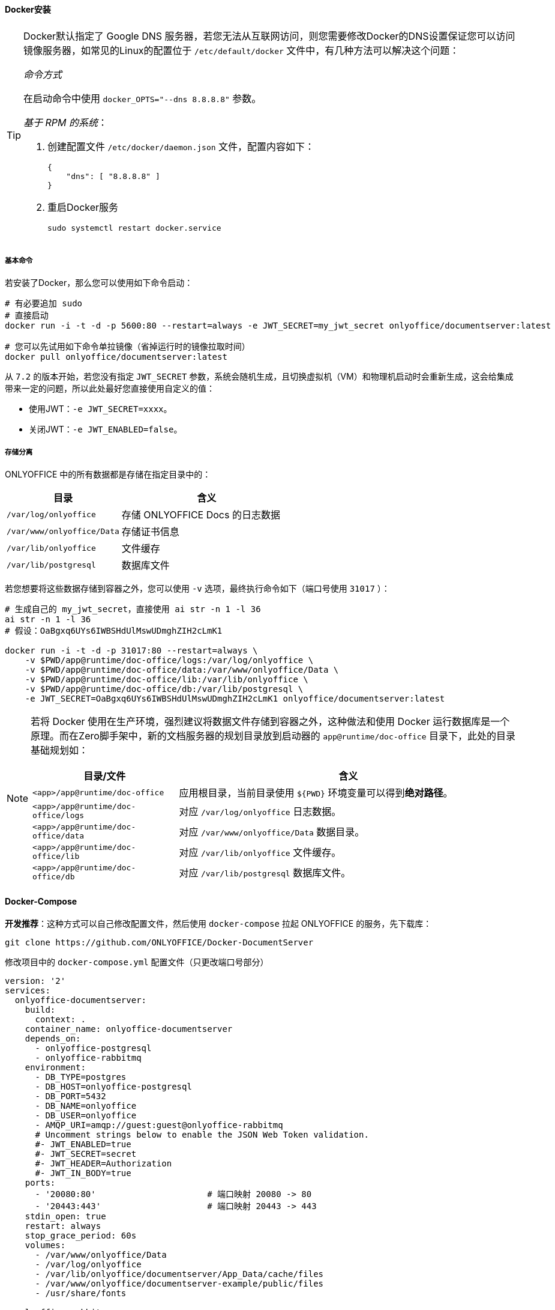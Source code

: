 ifndef::imagesdir[:imagesdir: ../images]
:data-uri:


==== Docker安装

[TIP]
====
Docker默认指定了 Google DNS 服务器，若您无法从互联网访问，则您需要修改Docker的DNS设置保证您可以访问镜像服务器，如常见的Linux的配置位于 `/etc/default/docker` 文件中，有几种方法可以解决这个问题：

_命令方式_

在启动命令中使用 `docker_OPTS="--dns 8.8.8.8"` 参数。

_基于 RPM 的系统_：

1. 创建配置文件 `/etc/docker/daemon.json` 文件，配置内容如下：
+
--
[source,json]
----
{
    "dns": [ "8.8.8.8" ]
}
----
--
2. 重启Docker服务
+
--
[source,bash]
----
sudo systemctl restart docker.service
----
--

====

===== 基本命令

若安装了Docker，那么您可以使用如下命令启动：

[source,bash]
----
# 有必要追加 sudo
# 直接启动
docker run -i -t -d -p 5600:80 --restart=always -e JWT_SECRET=my_jwt_secret onlyoffice/documentserver:latest

# 您可以先试用如下命令单拉镜像（省掉运行时的镜像拉取时间）
docker pull onlyoffice/documentserver:latest
----

从 `7.2` 的版本开始，若您没有指定 `JWT_SECRET` 参数，系统会随机生成，且切换虚拟机（VM）和物理机启动时会重新生成，这会给集成带来一定的问题，所以此处最好您直接使用自定义的值：

- 使用JWT：`-e JWT_SECRET=xxxx`。
- 关闭JWT：`-e JWT_ENABLED=false`。

===== 存储分离

ONLYOFFICE 中的所有数据都是存储在指定目录中的：

[options="header", cols="4,6"]
|====
|目录|含义
|`/var/log/onlyoffice` |存储 ONLYOFFICE Docs 的日志数据
|`/var/www/onlyoffice/Data` |存储证书信息
|`/var/lib/onlyoffice` |文件缓存
|`/var/lib/postgresql` |数据库文件
|====

若您想要将这些数据存储到容器之外，您可以使用 `-v` 选项，最终执行命令如下（端口号使用 `31017` ）：

[source,bash]
----
# 生成自己的 my_jwt_secret，直接使用 ai str -n 1 -l 36
ai str -n 1 -l 36
# 假设：OaBgxq6UYs6IWBSHdUlMswUDmghZIH2cLmK1

docker run -i -t -d -p 31017:80 --restart=always \
    -v $PWD/app@runtime/doc-office/logs:/var/log/onlyoffice \
    -v $PWD/app@runtime/doc-office/data:/var/www/onlyoffice/Data \
    -v $PWD/app@runtime/doc-office/lib:/var/lib/onlyoffice \
    -v $PWD/app@runtime/doc-office/db:/var/lib/postgresql \
    -e JWT_SECRET=OaBgxq6UYs6IWBSHdUlMswUDmghZIH2cLmK1 onlyoffice/documentserver:latest
----

[NOTE]
====
若将 Docker 使用在生产环境，强烈建议将数据文件存储到容器之外，这种做法和使用 Docker 运行数据库是一个原理。而在Zero脚手架中，新的文档服务器的规划目录放到启动器的 `app@runtime/doc-office` 目录下，此处的目录基础规划如：

[options="header", cols="3,7"]
|====
|目录/文件|含义
|`<app>/app@runtime/doc-office` | 应用根目录，当前目录使用 `${PWD}` 环境变量可以得到**绝对路径**。
|`<app>/app@runtime/doc-office/logs` | 对应 `/var/log/onlyoffice` 日志数据。
|`<app>/app@runtime/doc-office/data` | 对应 `/var/www/onlyoffice/Data` 数据目录。
|`<app>/app@runtime/doc-office/lib` | 对应 `/var/lib/onlyoffice` 文件缓存。
|`<app>/app@runtime/doc-office/db` | 对应 `/var/lib/postgresql` 数据库文件。
|====
====

==== Docker-Compose

**开发推荐**：这种方式可以自己修改配置文件，然后使用 `docker-compose` 拉起 ONLYOFFICE 的服务，先下载库：

[source,bash]
----
git clone https://github.com/ONLYOFFICE/Docker-DocumentServer
----

修改项目中的 `docker-compose.yml` 配置文件（只更改端口号部分）

[source,yaml]
----
version: '2'
services:
  onlyoffice-documentserver:
    build:
      context: .
    container_name: onlyoffice-documentserver
    depends_on:
      - onlyoffice-postgresql
      - onlyoffice-rabbitmq
    environment:
      - DB_TYPE=postgres
      - DB_HOST=onlyoffice-postgresql
      - DB_PORT=5432
      - DB_NAME=onlyoffice
      - DB_USER=onlyoffice
      - AMQP_URI=amqp://guest:guest@onlyoffice-rabbitmq
      # Uncomment strings below to enable the JSON Web Token validation.
      #- JWT_ENABLED=true
      #- JWT_SECRET=secret
      #- JWT_HEADER=Authorization
      #- JWT_IN_BODY=true
    ports:
      - '20080:80'                      # 端口映射 20080 -> 80
      - '20443:443'                     # 端口映射 20443 -> 443
    stdin_open: true
    restart: always
    stop_grace_period: 60s
    volumes:
      - /var/www/onlyoffice/Data
      - /var/log/onlyoffice
      - /var/lib/onlyoffice/documentserver/App_Data/cache/files
      - /var/www/onlyoffice/documentserver-example/public/files
      - /usr/share/fonts

  onlyoffice-rabbitmq:
    container_name: onlyoffice-rabbitmq
    image: rabbitmq
    restart: always
    expose:
      - '5672'

  onlyoffice-postgresql:
    container_name: onlyoffice-postgresql
    image: postgres:9.5
    environment:
      - POSTGRES_DB=onlyoffice
      - POSTGRES_USER=onlyoffice
      - POSTGRES_HOST_AUTH_METHOD=trust
    restart: always
    expose:
      - '5432'
    volumes:
      - postgresql_data:/var/lib/postgresql

volumes:
  postgresql_data:
----

依次执行如下命令：

[source,bash]
----
# 进入目录中，docker-compose.yml 已改过
cd Docker-DocumentServer

# 然后拉起
docker-compose up -d

# 停止使用如下命令
docker-compose down
----

第一次由于镜像、依赖库下载等各种问题，速度会慢一点（保证您的网络连通性），执行过程中您可以看到如下截图：

image:zero-doc-docker-compose.png[,900]

==== Ubuntu

本章提供在 `Ubuntu` （ `Ubuntu Server 22.04.3 LTS` ）上安装的详细流程，此部分内容同时支持**开发环境/生产环境**。

[options="header", cols="4,6"]
|====
|项|需求
|`CPU` | `> 2GHz`
|`RAM`（内存） | `> 2GB`
|`HDD`（硬盘） | `> 40GB`
|`SWAP` | `> 4GB`
|`OS` | 内核版本超过 `3.13`（执行 `uname -a` 查看）
|其他库 a|

- `PostgreSQL > 12.9`
- `NGINX > 1.3.13`
- `libstdc++6 > 4.8.4`
- `RabbitMQ`
|====

[TIP]
====
前文中已经配置过 `ox.office.cn` 域名映射的IP地址，所以本章节所有的配置都配置到此域名下，推荐搭建环境时使用域名替换掉IP，不论是局域网DNS还是伪集群模式，使用域名是最好的方式，以防止IP地址变化导致配置的大规模更新；不仅如此，在搭建 `Document Server` 的机器上还需要设置如下Host：

[options="header", cols"4,6"]
|====
|域名|含义
|`ox.server.cn` |Zero Ui的运行服务器。
|`ox.engine.cn` |Zero 后端的运行服务器。
|`ox.office.cn` |Document Server文档服务器。
|====
====

由于实例运行在局域网中，安装配置之前先按如下步骤检查防火墙并关闭：

[source,bash]
----
# 查看防火墙状态
# inactive - 禁用
# active - 启用
sudo ufw status
# 禁用防火墙
sudo ufw disable
----

===== 依赖库

下边是安装 ONLYOFFICE 所需的依赖库：

[options="header", cols="4,6"]
|====
|库|备注
|`libcurl3` |一个用于处理网络数据传输的开源库，它提供了一个简单的 API，允许开发人员通过多种协议（如HTTP、FTP、SCP、SFTP等）发送和接收数据。
|`libxml2` |libxml2 是一个用于解析和处理XML（可扩展标记语言）文档的开源库，libxml2 提供了一套功能强大的工具，用于读取、解析、创建和修改XML文档，使开发人员能够在各种应用程序中处理XML数据。
|`fonts-dejavu` |fonts-dejavu 是一个开源字体包，包含了 DejaVu 字体系列的字体文件，这些字体是基于 Bitstream Vera 字体系列的扩展，旨在提供广泛的字符集支持，包括拉丁字母、希腊字母、西里尔字母以及各种特殊字符和符号。
|`fonts-liberation` |fonts-liberation 是一个字体包，旨在提供一组兼容微软字体的开源替代品，这些字体与微软的字体（例如Times New Roman、Arial和Courier New）在外观和排版上非常相似，但它们是自由和开源的，可以在各种操作系统上自由使用、分发和修改。
|`ttf-mscorefonts-installer` |ttf-mscorefonts-installer 是一个用于在Linux系统上安装微软核心字体（Microsoft Core Fonts）的软件包，微软核心字体是一组由微软创建并在其操作系统中广泛使用的字体，包括常见的字体如Arial、Times New Roman、Courier New等。
|`fonts-crosextra-carlito` |fonts-crosextra-carlito 是一种字体包，提供了 Carlito 字体，这是对微软 Calibri 字体的开源替代品，Calibri 是一种常见的无衬线字体，通常用于文档和电子邮件等办公应用程序中。
|`fonts-takao-gothic` |fonts-takao-gothic 是一个字体包，包含了 Takao 字体家族的高丽字体（Gothic）变种。Takao 字体是一组用于支持多种亚洲语言字符集的开源字体。
|`fonts-opensymbol` |fonts-opensymbol 是一个字体包，包含了开源的 OpenSymbol 字体。OpenSymbol 字体是一种特殊的字体，用于显示各种符号、图标和特殊字符，通常与办公套件和文档处理软件一起使用。
|====

执行如下命令安装上述库：

[source,bash]
----
# 1. libcurl3 已经没有提供安装源了，所以此处使用 libcurl4 替换
# 2. 此处执行时需使用 sudo 提升权限
sudo apt install libcurl4 libxml2 fonts-dejavu fonts-liberation ttf-mscorefonts-installer fonts-crosextra-carlito fonts-takao-gothic fonts-opensymbol
----

[WARNING]
====
按照官方教程提及，若安装的是 `14.04 TLS` 或旧版本才需安装上述依赖库，但由于部分内容已经存在更新包，所以依旧执行一次上述命令，当您看到如下信息证明依赖库已全部安装完成：

image:zero-doc-dep.png[,800]
====

===== PostgreSQL

ONLYOFFICE 依赖 PgSQL 数据库，本章节提供 PgSQL 在 Ubuntu 上的安装。

1. 执行下边命令先安装 PgSQL 数据库：
+
--
[source,bash]
----
sudo apt-get install postgresql
----
--
2. 安装完成后，您需要为 ONLYOFFICE 初始化数据库：
+
--
[source,bash]
----
sudo -i -u postgres psql -c "CREATE USER onlyoffice WITH PASSWORD 'onlyoffice';"
sudo -i -u postgres psql -c "CREATE DATABASE onlyoffice OWNER onlyoffice;"
----
--
3. （局域网访问）编辑 PgSQL 的配置文件：
+
--
_1) `postgresql.conf` 编辑_

[source,bash]
----
sudo vim /etc/postgresql/14/main/postgresql.conf
----

找到配置文件中的如下配置，并更改：

[source,properties]
----
listen_addresses = '*'
----

_2) `pg_hba.conf` 编辑_

[source,bash]
----
sudo vim /etc/postgresql/14/main/pg_hba.conf
----

在配置文件末尾追加如下：

[source,properties]
----
# Local Network connect on [ADDRESS] section
host    all             all             0.0.0.0/0               scram-sha-256
----

_3）重启服务_

更改配置文件之后，执行如下命令：

[source,bash]
----
sudo systemctl restart postgresql
----
--
4. 打开数据库连接工具，并使用 `onlyoffice/onlyoffice` 账号密码访问（确认可连接即可）：
+
--
image:zero-doc-pg.png[,640]
--

===== RabbitMQ

RabbitMQ 是一个开源的消息队列中间件（Message Broker），它实现了高级消息队列协议（AMQP）的标准，消息队列是一种用于在不同的应用程序或组件之间传递消息的通信方式，它们通常用于解耦不同部分的应用程序，以便它们可以独立运行和扩展。

您可以按照如下步骤搭建 Ubuntu 上的 MQ：

1. 由于 RabbitMQ 依赖 `Erlang` 语言环境的支持，所以先要安装 `Erlang` 环境：
+
--
[source,bash]
----
# 依赖库
sudo apt install build-essential
sudo apt install libncurses5-dev
sudo apt install libssl-dev
sudo apt install unixodbc unixodbc-dev
sudo apt install freeglut3-dev libwxgtk2.8-dev          # Couldn't find any package by glob 'libwxgtk2.8-dev'
sudo apt install xsltproc
sudo apt install fop
sudo apt install tk8.6

# 语言环境（安装完成后执行 `erl`）
sudo apt install erlang
----

这些库的作用如下：

[options="header",cols="3,7"]
|====
|库|备注
|`build-essential` |一个用于在Linux操作系统上设置开发环境的包集合，它通常用于Debian和Ubuntu等基于Debian的Linux发行版，包括编译器（GCC）、构建工具（Make）、基本开发库（libc）。
|`libncurses5-dev` |用于开发基于文本界面的终端应用程序的开发库，它是ncurses库的开发包，通常用于在Linux和类Unix操作系统上创建具有文本用户界面（TUI）的应用程序。
|`libssl-dev` |是用于开发与安全套接字层（SSL）和传输层安全性（TLS）相关的应用程序的开发包，这个包通常在Linux和类Unix操作系统上提供，用于支持安全的网络通信。
|`m4` |一个用于文本处理的实用工具，通常用于自动化文本文件的生成和转换。
|`unixodbc unixodbc-dev` |是与数据库连接相关的库和开发工具，通常在Unix和Unix-like操作系统上使用，它们用于支持在这些操作系统上连接和访问各种数据库管理系统（DBMS）的应用程序。
|`freeglut3-dev libwxgtk2.8-dev` |两个不同的开发包，用于开发图形用户界面（GUI）应用程序，通常在Linux和类Unix操作系统上使用。
|`xsltproc` |一个命令行工具，用于处理XML文档并执行XSLT（Extensible Stylesheet Language Transformations）转换。
|`fop` |一个开源的Java应用程序，用于将XSL-FO（Extensible Stylesheet Language - Formatting Objects）文档转换为PDF和其他输出格式，XSL-FO是一种XML格式，用于描述文档的外观和格式化要求，包括字体、排版、页眉、页脚、段落和表格等。
|`tk8.6` |Tcl/Tk图形用户界面（GUI）工具包的一个特定版本，Tcl（Tool Command Language）是一种脚本编程语言，而Tk是一个用于创建图形用户界面的工具包。
|====
--
2. RabbitMQ 的安装和状态查看：
+
--
[source,bash]
----
# 安装
sudo apt install rabbitmq-server
# 状态查看
sudo systemctl status rabbitmq-server
# < 18.04+, 执行如下
sudo apt install nginx-extras
----
--
3. RabbitMQ 的日志信息查看：
+
--
直接进入日志目录查看日志信息：
[source,bash]
----
cd /var/log/rabbitmq/
----

image:zero-doc-rmqlog.png[]

将带有 `rabbit@` 前缀的日志打开（后边跟 host 名），您可以看到当前服务是否查找到对应配置目录：

image:zero-doc-rmqss.png[]
--
4. RabbitMQ 配置局域网访问（由于关闭了防火墙，所以不需要相关设置，生产环境不推荐）：
+
--
[source,bash]
----
cd /etc/rabbitmq/
vim rabbitmq.config
# 内容：[{rabbit, [{loopback_users, []}]}].
# 注意上述配置中最后一个英文句点 . 不可以丢，若丢了会导致启动失败

# 修改完成后重启
sudo systemctl restart rabbitmq-server
----
此处配置的 `[{rabbit, [{loopback_users, []}]}].` 意思是开放使用，rabbitmq 默认创建用户 guest，密码也是 guest，值允许 `localhost` 访问，若要外部访问则必须加上上述配置。
--
5. 安装管理平台，安装之后重启：
+
--
[source,bash]
----
sudo rabbitmq-plugins list                          # 查看目前有的插件列表
sudo rabbitmq-plugins enable rabbitmq_management    # 启用管理平台
----

image:zero-doc-rmanage.png[,700]
--
6. 重启完成之后浏览器打开：`http://ox.office.cn:15672/`（此处的 `ox.office.cn` 已经在前边章节配置了），账号密码使用 `guest/guest`：
+
--
image:zero-doc-mqgui.png[]
--

===== ONLYOFFICE Docs

安装 Docs 之前，您需要先看看此产品的端口相关内容，参考如下表格（完整版参考：link:https://helpcenter.onlyoffice.com/installation/docs-community-open-ports.aspx[Ports List]）：

[options="header",cols="4,6"]
|====
|端口号 |服务
|80 |HTTP
|443 |HTTPS
|4369 |Erlang
|5432 |PostgreSQL
|5672 |RabbitMQ
|6379 |Redis
|8000 |DocService
|8080 |Spellchecker
|====

若您想要更改 **debconf** 系统的默认端口，则您可以执行如下命令：

[source,bash]
----
# Zero Framework 中推荐端口号 5600
echo onlyoffice-documentserver onlyoffice/ds-port select <PORT_NUMBER> | sudo debconf-set-selections
----

[WARNING]
====
如果您想将 ONLYOFFICE Docs 协议更改为 HTTPS，请不要将端口更改为 443，而是参考官方的专用说明：link:https://helpcenter.onlyoffice.com/installation/docs-community-https-linux.aspx[Switching to HTTPS Protocol]。
====

参考如下步骤安装 `Docs`：

1. 添加 `GPG Key`：
+
--
[source,bash]
----
mkdir -p -m 700 ~/.gnupg

curl -fsSL https://download.onlyoffice.com/GPG-KEY-ONLYOFFICE | gpg --no-default-keyring --keyring gnupg-ring:/tmp/onlyoffice.gpg --import

chmod 644 /tmp/onlyoffice.gpg

sudo chown root:root /tmp/onlyoffice.gpg

sudo mv /tmp/onlyoffice.gpg /usr/share/keyrings/onlyoffice.gpg
----
--
2. 追加 ONLYOFFICE Docs 的库：
+
--
[source,bash]
----
echo "deb [signed-by=/usr/share/keyrings/onlyoffice.gpg] https://download.onlyoffice.com/repo/debian squeeze main" | sudo tee /etc/apt/sources.list.d/onlyoffice.list
----
--
3. 更新包缓存：
+
--
[source,bash]
----
sudo apt update
----

image:zero-doc-deb.png[,800]
--
4. 执行如下命令安装
+
--
[source,bash]
----
# Fonts（依赖项部分已安装）
sudo apt install ttf-mscorefonts-installer

# OnlyOffice（安装过程要提供 PgSQL中的密码）
sudo apt install onlyoffice-documentserver
----
--

====
其他 Linux 版本如 CentOS 的安装流程，开发人员可参考官方文档和本章提到的步骤自行研究。
====

===== JWT

`ONLYOFFICE` 从 `7.2` 开始默认会开启 `JWT`，若您没有为它配置任何密钥 `secret`，那么它会随机生成一个密钥，若是使用 Docker 模式启动，您可以使用如下两个选项进行配置：

[options="header", cols="3,7"]
|====
|选项|含义
|`JWT_ENABLED` |是否开启 JWT，默认是 true，若想要关闭可以选择 false。
|`JWT_SECRET` |设置 JWT 的值，若此处不设置，则 `ONLYOFFICE` 会为它随机生成。
|====

安装完成之后，`secret` 会存储在配置文件 `/etc/onlyoffice/documentserver/local.json` 中，您可以检查属性 `services.CoAuthoring.secret.browser.string`。其中 `/etc/onlyoffice/documentserver/` 是 `ONLYOFFICE` 的配置目录，此目录中还有一个 `default.json` 的配置文件，根据官方的教程推荐，配置处理仅编辑 `local.json` 即可，不要直接编辑 `default.json` 文件的内容——每次重新启动 Docker 容器或升级 **文档服务器** 到新版本时都会恢复默认值，并且所有的更改都将丢失。参考如下示例（只和 JWT 相关的部分）：

[source,json]
----
{
    "services": {
        "CoAuthoring": {
            "secret": {
                "inbox": {
                    "string": "secret"
                },
                "outbox": {
                    "string": "secret"
                },
            },
            "token": {
                "enable": {
                    "browser": true,
                    "request": {
                        "inbox": true,
                        "outbox": true
                    }
                }
            }
        }
    }
}
----

配置 JWT 时需理解如下参数：

[options="header", cols="4,6"]
|====
|参数|含义
|`services.CoAuthoring.secret.browser.string` |「*Deprecated*」定义了在客户端浏览器请求ONLYOFFICE Docs生成令牌的秘钥。自版本 *7.2* 起请改用 `services.CoAuthoring.secret.inbox.string`。
|`services.CoAuthoring.secret.inbox.string` |自版本 *7.2* 起，该项定义了在来自文档存储服务到文档命令服务、文档转换服务和文档构建服务的传入HTTP请求中生成令牌的秘钥，以及在客户端浏览器请求ONLYOFFICE Docs时生成令牌的秘钥。
|`services.CoAuthoring.secret.outbox.string` |定义了用于在文档编辑服务发送的传出HTTP请求中生成令牌的秘钥，以供回调URL地址使用。
|`services.CoAuthoring.token.enable.browser` |定义客户端浏览器请求中的令牌是否启用。
|`services.CoAuthoring.token.enable.request.inbox` |定义传入的HTTP请求中的令牌是否启用。
|`services.CoAuthoring.token.enable.request.outbox` |定义传出的HTTP请求中的令牌是否启用。
|====
